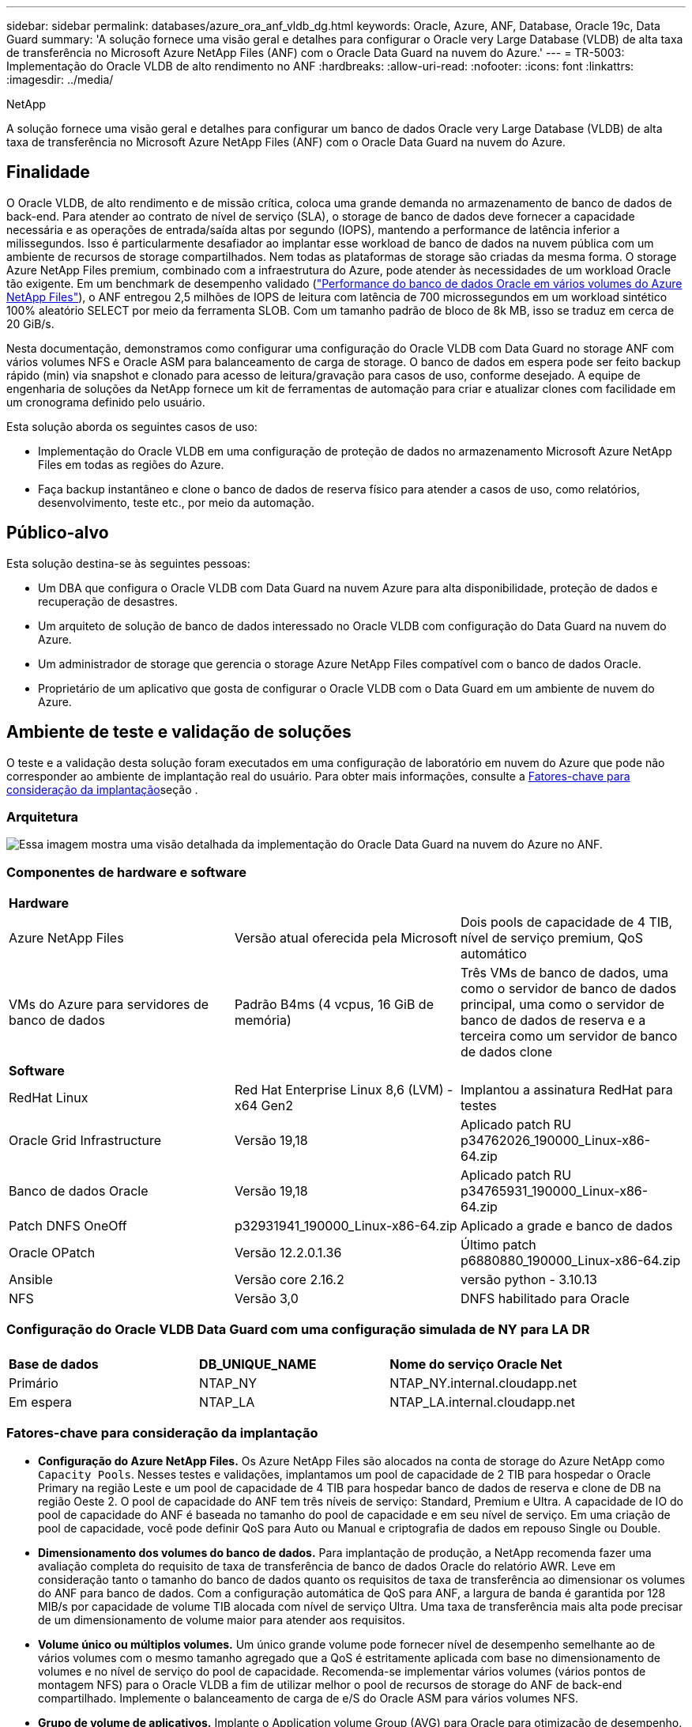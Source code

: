 ---
sidebar: sidebar 
permalink: databases/azure_ora_anf_vldb_dg.html 
keywords: Oracle, Azure, ANF, Database, Oracle 19c, Data Guard 
summary: 'A solução fornece uma visão geral e detalhes para configurar o Oracle very Large Database (VLDB) de alta taxa de transferência no Microsoft Azure NetApp Files (ANF) com o Oracle Data Guard na nuvem do Azure.' 
---
= TR-5003: Implementação do Oracle VLDB de alto rendimento no ANF
:hardbreaks:
:allow-uri-read: 
:nofooter: 
:icons: font
:linkattrs: 
:imagesdir: ../media/


NetApp

[role="lead"]
A solução fornece uma visão geral e detalhes para configurar um banco de dados Oracle very Large Database (VLDB) de alta taxa de transferência no Microsoft Azure NetApp Files (ANF) com o Oracle Data Guard na nuvem do Azure.



== Finalidade

O Oracle VLDB, de alto rendimento e de missão crítica, coloca uma grande demanda no armazenamento de banco de dados de back-end. Para atender ao contrato de nível de serviço (SLA), o storage de banco de dados deve fornecer a capacidade necessária e as operações de entrada/saída altas por segundo (IOPS), mantendo a performance de latência inferior a milissegundos. Isso é particularmente desafiador ao implantar esse workload de banco de dados na nuvem pública com um ambiente de recursos de storage compartilhados. Nem todas as plataformas de storage são criadas da mesma forma. O storage Azure NetApp Files premium, combinado com a infraestrutura do Azure, pode atender às necessidades de um workload Oracle tão exigente. Em um benchmark de desempenho validado (link:https://learn.microsoft.com/en-us/azure/azure-netapp-files/performance-oracle-multiple-volumes["Performance do banco de dados Oracle em vários volumes do Azure NetApp Files"^]), o ANF entregou 2,5 milhões de IOPS de leitura com latência de 700 microssegundos em um workload sintético 100% aleatório SELECT por meio da ferramenta SLOB. Com um tamanho padrão de bloco de 8k MB, isso se traduz em cerca de 20 GiB/s.

Nesta documentação, demonstramos como configurar uma configuração do Oracle VLDB com Data Guard no storage ANF com vários volumes NFS e Oracle ASM para balanceamento de carga de storage. O banco de dados em espera pode ser feito backup rápido (min) via snapshot e clonado para acesso de leitura/gravação para casos de uso, conforme desejado. A equipe de engenharia de soluções da NetApp fornece um kit de ferramentas de automação para criar e atualizar clones com facilidade em um cronograma definido pelo usuário.

Esta solução aborda os seguintes casos de uso:

* Implementação do Oracle VLDB em uma configuração de proteção de dados no armazenamento Microsoft Azure NetApp Files em todas as regiões do Azure.
* Faça backup instantâneo e clone o banco de dados de reserva físico para atender a casos de uso, como relatórios, desenvolvimento, teste etc., por meio da automação.




== Público-alvo

Esta solução destina-se às seguintes pessoas:

* Um DBA que configura o Oracle VLDB com Data Guard na nuvem Azure para alta disponibilidade, proteção de dados e recuperação de desastres.
* Um arquiteto de solução de banco de dados interessado no Oracle VLDB com configuração do Data Guard na nuvem do Azure.
* Um administrador de storage que gerencia o storage Azure NetApp Files compatível com o banco de dados Oracle.
* Proprietário de um aplicativo que gosta de configurar o Oracle VLDB com o Data Guard em um ambiente de nuvem do Azure.




== Ambiente de teste e validação de soluções

O teste e a validação desta solução foram executados em uma configuração de laboratório em nuvem do Azure que pode não corresponder ao ambiente de implantação real do usuário. Para obter mais informações, consulte a <<Fatores-chave para consideração da implantação>>seção .



=== Arquitetura

image:azure_ora_anf_vldb_dg_architecture.png["Essa imagem mostra uma visão detalhada da implementação do Oracle Data Guard na nuvem do Azure no ANF."]



=== Componentes de hardware e software

[cols="33%, 33%, 33%"]
|===


3+| *Hardware* 


| Azure NetApp Files | Versão atual oferecida pela Microsoft | Dois pools de capacidade de 4 TIB, nível de serviço premium, QoS automático 


| VMs do Azure para servidores de banco de dados | Padrão B4ms (4 vcpus, 16 GiB de memória) | Três VMs de banco de dados, uma como o servidor de banco de dados principal, uma como o servidor de banco de dados de reserva e a terceira como um servidor de banco de dados clone 


3+| *Software* 


| RedHat Linux | Red Hat Enterprise Linux 8,6 (LVM) - x64 Gen2 | Implantou a assinatura RedHat para testes 


| Oracle Grid Infrastructure | Versão 19,18 | Aplicado patch RU p34762026_190000_Linux-x86-64.zip 


| Banco de dados Oracle | Versão 19,18 | Aplicado patch RU p34765931_190000_Linux-x86-64.zip 


| Patch DNFS OneOff | p32931941_190000_Linux-x86-64.zip | Aplicado a grade e banco de dados 


| Oracle OPatch | Versão 12.2.0.1.36 | Último patch p6880880_190000_Linux-x86-64.zip 


| Ansible | Versão core 2.16.2 | versão python - 3.10.13 


| NFS | Versão 3,0 | DNFS habilitado para Oracle 
|===


=== Configuração do Oracle VLDB Data Guard com uma configuração simulada de NY para LA DR

[cols="33%, 33%, 33%"]
|===


3+|  


| *Base de dados* | *DB_UNIQUE_NAME* | *Nome do serviço Oracle Net* 


| Primário | NTAP_NY | NTAP_NY.internal.cloudapp.net 


| Em espera | NTAP_LA | NTAP_LA.internal.cloudapp.net 
|===


=== Fatores-chave para consideração da implantação

* *Configuração do Azure NetApp Files.* Os Azure NetApp Files são alocados na conta de storage do Azure NetApp como `Capacity Pools`. Nesses testes e validações, implantamos um pool de capacidade de 2 TIB para hospedar o Oracle Primary na região Leste e um pool de capacidade de 4 TIB para hospedar banco de dados de reserva e clone de DB na região Oeste 2. O pool de capacidade do ANF tem três níveis de serviço: Standard, Premium e Ultra. A capacidade de IO do pool de capacidade do ANF é baseada no tamanho do pool de capacidade e em seu nível de serviço. Em uma criação de pool de capacidade, você pode definir QoS para Auto ou Manual e criptografia de dados em repouso Single ou Double.
* *Dimensionamento dos volumes do banco de dados.* Para implantação de produção, a NetApp recomenda fazer uma avaliação completa do requisito de taxa de transferência de banco de dados Oracle do relatório AWR. Leve em consideração tanto o tamanho do banco de dados quanto os requisitos de taxa de transferência ao dimensionar os volumes do ANF para banco de dados. Com a configuração automática de QoS para ANF, a largura de banda é garantida por 128 MIB/s por capacidade de volume TIB alocada com nível de serviço Ultra. Uma taxa de transferência mais alta pode precisar de um dimensionamento de volume maior para atender aos requisitos.
* *Volume único ou múltiplos volumes.* Um único grande volume pode fornecer nível de desempenho semelhante ao de vários volumes com o mesmo tamanho agregado que a QoS é estritamente aplicada com base no dimensionamento de volumes e no nível de serviço do pool de capacidade. Recomenda-se implementar vários volumes (vários pontos de montagem NFS) para o Oracle VLDB a fim de utilizar melhor o pool de recursos de storage do ANF de back-end compartilhado. Implemente o balanceamento de carga de e/S do Oracle ASM para vários volumes NFS.
* *Grupo de volume de aplicativos.* Implante o Application volume Group (AVG) para Oracle para otimização de desempenho. Os volumes implantados pelo grupo de volumes de aplicações são colocados na infraestrutura regional ou por zona para obter latência otimizada e taxa de transferência para as VMs da aplicação.
* *Consideração da VM do Azure.* Nesses testes e validações, usamos uma VM do Azure - Standard_B4ms com 4 vCPUs and16 GiB de memória. Você precisa escolher a VM do Azure DB apropriadamente para o Oracle VLDB com alto requisito de taxa de transferência. Além do número de vCPUs e da quantidade de RAM, a largura de banda da rede VM (entrada e saída ou limite de taxa de transferência NIC) pode se tornar um gargalo antes que a capacidade de armazenamento do banco de dados seja atingida.
* *Configuração DNFS.* Com o DNFS, um banco de dados Oracle executado em uma máquina virtual do Azure com storage do ANF pode gerar mais I/o do que o cliente NFS nativo. Certifique-se de que o patch p32931941 do Oracle DNFS seja aplicado para resolver possíveis bugs.




== Implantação de solução

Supõe-se que você já tenha seu banco de dados Oracle primário implantado em um ambiente de nuvem do Azure dentro de um VNet como ponto de partida para a configuração do Oracle Data Guard. Idealmente, o banco de dados principal é implantado no storage ANF com montagem NFS. Seu banco de dados principal da Oracle também pode ser executado em um storage NetApp ONTAP ou em qualquer outra opção de storage no ecossistema do Azure ou em um data center privado. A seção a seguir demonstra a configuração do Oracle VLDB no ANF em uma configuração do Oracle Data Guard entre um banco de dados Oracle primário no Azure com storage ANF para um Oracle DB de reserva física no Azure com storage ANF.



=== Pré-requisitos para implantação

[%collapsible%open]
====
A implantação requer os seguintes pré-requisitos.

. Uma conta na nuvem do Azure foi configurada e as sub-redes VNet e rede necessárias foram criadas na sua conta Azure.
. No console do portal da nuvem do Azure, você precisa implantar no mínimo três VMs do Azure Linux, uma como o servidor Oracle DB primário, uma como o servidor Oracle DB de reserva e um servidor DB de destino clone para geração de relatórios, desenvolvimento e teste, etc. consulte o diagrama da arquitetura na seção anterior para obter mais detalhes sobre a configuração do ambiente. Consulte também a Microsoft link:https://azure.microsoft.com/en-us/products/virtual-machines["Máquinas virtuais do Azure"^] para obter mais informações.
. O banco de dados Oracle primário deve ter sido instalado e configurado no servidor Oracle DB primário. Por outro lado, no servidor Oracle DB de reserva ou no servidor Oracle DB clone, apenas o software Oracle é instalado e nenhum banco de dados Oracle é criado. Idealmente, o layout dos diretórios do Oracle Files deve corresponder exatamente em todos os servidores Oracle DB. Para obter detalhes sobre a recomendação do NetApp para implantação automatizada da Oracle na nuvem do Azure e no ANF, consulte os relatórios técnicos a seguir para obter ajuda.
+
** link:automation_ora_anf_nfs.html["TR-4987: Implantação Oracle simplificada e automatizada no Azure NetApp Files com NFS"^]
+

NOTE: Certifique-se de ter alocado pelo menos 128G no volume raiz das VMs do Azure para ter espaço suficiente para preparar os arquivos de instalação do Oracle.



. No console do portal de nuvem do Azure, implante dois pools de capacidade de storage do ANF para hospedar volumes de banco de dados Oracle. Os pools de capacidade de storage do ANF devem estar em diferentes regiões para imitar uma configuração verdadeira do DataGuard. Se você não estiver familiarizado com a implantação de storage do ANF, consulte a documentação link:https://learn.microsoft.com/en-us/azure/azure-netapp-files/azure-netapp-files-quickstart-set-up-account-create-volumes?tabs=azure-portal["Início rápido: Configurar o Azure NetApp Files e criar um volume NFS"^] para obter instruções passo a passo.
+
image:azure_ora_anf_dg_anf_01.png["Captura de tela mostrando a configuração do ambiente do Azure."]

. Quando o banco de dados Oracle primário e o banco de dados Oracle de reserva estão situados em duas regiões diferentes, um gateway VPN deve ser configurado para permitir o fluxo de tráfego de dados entre dois VNets separados. A configuração de rede detalhada no Azure está além do escopo deste documento. As capturas de tela a seguir fornecem alguma referência sobre como os gateways VPN são configurados, conetados e o fluxo de tráfego de dados é confirmado no laboratório.
+
Gateways Lab VPN: image:azure_ora_anf_dg_vnet_01.png["Captura de tela mostrando a configuração do ambiente do Azure."]

+
O gateway vnet primário: image:azure_ora_anf_dg_vnet_02.png["Captura de tela mostrando a configuração do ambiente do Azure."]

+
Estado da ligação do gateway Vnet: image:azure_ora_anf_dg_vnet_03.png["Captura de tela mostrando a configuração do ambiente do Azure."]

+
Valide que os fluxos de tráfego estão estabelecidos (clique em três pontos para abrir a página): image:azure_ora_anf_dg_vnet_04.png["Captura de tela mostrando a configuração do ambiente do Azure."]

. Consulte esta documentação link:https://learn.microsoft.com/en-us/azure/azure-netapp-files/application-volume-group-oracle-deploy-volumes["Implantar grupo de volume de aplicativos para Oracle"^] para implantar o Application volume Group para Oracle.


====


=== Configuração primária do Oracle VLDB para Data Guard

[%collapsible%open]
====
Nesta demonstração, configuramos um banco de dados Oracle primário chamado NTAP no servidor de banco de dados Azure primário com seis pontos de montagem NFS: /u01 para o binário Oracle, /u02, /u04, /u05, /u06 para os arquivos de dados Oracle e um arquivo de controle Oracle, /u03 para os logs ativos Oracle, arquivos de log arquivados e um arquivo de controle Oracle redundante. Esta configuração serve como uma configuração de referência. Sua implantação real deve levar em consideração suas necessidades e requisitos específicos em termos de dimensionamento do pool de capacidade, nível de serviço, número de volumes de banco de dados e dimensionamento de cada volume.

Para procedimentos detalhados passo a passo para configurar o Oracle Data Guard em NFS com ASM, consulte as seções relevantes TR-5002 - link:https://docs.netapp.com/us-en/netapp-solutions/databases/azure_ora_anf_data_guard.html["Redução de custos do Oracle ative Data Guard com o Azure NetApp Files"^] e TR-4974link:https://docs.netapp.com/us-en/netapp-solutions/databases/aws_ora_fsx_ec2_nfs_asm.html#purpose["Oracle 19Ci em reinicialização autônoma no AWS FSX/EC2 com NFS/ASM"^]. Embora os procedimentos do TR-4974 tenham sido validados no Amazon FSX ONTAP, eles são igualmente aplicáveis ao ANF. A seguir ilustra os detalhes de um Oracle VLDB primário em uma configuração do Data Guard.

. O NTAP de banco de dados primário no servidor de banco de dados primário Azure DB orap.internal.cloudapp.net é implantado inicialmente como banco de dados autônomo com o ANF em NFS e ASM como storage de banco de dados.
+
....

orap.internal.cloudapp.net:
resource group: ANFAVSRG
Location: East US
size: Standard B4ms (4 vcpus, 16 GiB memory)
OS: Linux (redhat 8.6)
pub_ip: 172.190.207.231
pri_ip: 10.0.0.4

[oracle@orap ~]$ df -h
Filesystem                 Size  Used Avail Use% Mounted on
devtmpfs                   7.7G     0  7.7G   0% /dev
tmpfs                      7.8G  1.1G  6.7G  15% /dev/shm
tmpfs                      7.8G   17M  7.7G   1% /run
tmpfs                      7.8G     0  7.8G   0% /sys/fs/cgroup
/dev/mapper/rootvg-rootlv   22G   20G  2.1G  91% /
/dev/mapper/rootvg-usrlv    10G  2.3G  7.8G  23% /usr
/dev/sda1                  496M  181M  315M  37% /boot
/dev/mapper/rootvg-varlv   8.0G  1.1G  7.0G  13% /var
/dev/sda15                 495M  5.8M  489M   2% /boot/efi
/dev/mapper/rootvg-homelv  2.0G   47M  2.0G   3% /home
/dev/mapper/rootvg-tmplv    12G   11G  1.9G  85% /tmp
/dev/sdb1                   32G   49M   30G   1% /mnt
10.0.2.38:/orap-u06        300G  282G   19G  94% /u06
10.0.2.38:/orap-u04        300G  282G   19G  94% /u04
10.0.2.36:/orap-u01        400G   21G  380G   6% /u01
10.0.2.37:/orap-u02        300G  282G   19G  94% /u02
10.0.2.36:/orap-u03        400G  282G  119G  71% /u03
10.0.2.39:/orap-u05        300G  282G   19G  94% /u05


[oracle@orap ~]$ cat /etc/oratab
#



# This file is used by ORACLE utilities.  It is created by root.sh
# and updated by either Database Configuration Assistant while creating
# a database or ASM Configuration Assistant while creating ASM instance.

# A colon, ':', is used as the field terminator.  A new line terminates
# the entry.  Lines beginning with a pound sign, '#', are comments.
#
# Entries are of the form:
#   $ORACLE_SID:$ORACLE_HOME:<N|Y>:
#
# The first and second fields are the system identifier and home
# directory of the database respectively.  The third field indicates
# to the dbstart utility that the database should , "Y", or should not,
# "N", be brought up at system boot time.
#
# Multiple entries with the same $ORACLE_SID are not allowed.
#
#
+ASM:/u01/app/oracle/product/19.0.0/grid:N
NTAP:/u01/app/oracle/product/19.0.0/NTAP:N



....
. Faça login no servidor de banco de dados principal como usuário oracle. Valide a configuração da grade.
+
[source, cli]
----
$GRID_HOME/bin/crsctl stat res -t
----
+
....
[oracle@orap ~]$ $GRID_HOME/bin/crsctl stat res -t
--------------------------------------------------------------------------------
Name           Target  State        Server                   State details
--------------------------------------------------------------------------------
Local Resources
--------------------------------------------------------------------------------
ora.DATA.dg
               ONLINE  ONLINE       orap                     STABLE
ora.LISTENER.lsnr
               ONLINE  ONLINE       orap                     STABLE
ora.LOGS.dg
               ONLINE  ONLINE       orap                     STABLE
ora.asm
               ONLINE  ONLINE       orap                     Started,STABLE
ora.ons
               OFFLINE OFFLINE      orap                     STABLE
--------------------------------------------------------------------------------
Cluster Resources
--------------------------------------------------------------------------------
ora.cssd
      1        ONLINE  ONLINE       orap                     STABLE
ora.diskmon
      1        OFFLINE OFFLINE                               STABLE
ora.evmd
      1        ONLINE  ONLINE       orap                     STABLE
ora.ntap.db
      1        OFFLINE OFFLINE                               Instance Shutdown,ST
                                                             ABLE
--------------------------------------------------------------------------------
[oracle@orap ~]$

....
. Configuração do grupo de discos ASM.
+
[source, cli]
----
asmcmd
----
+
....

[oracle@orap ~]$ asmcmd
ASMCMD> lsdg
State    Type    Rebal  Sector  Logical_Sector  Block       AU  Total_MB  Free_MB  Req_mir_free_MB  Usable_file_MB  Offline_disks  Voting_files  Name
MOUNTED  EXTERN  N         512             512   4096  4194304   1146880  1136944                0         1136944              0             N  DATA/
MOUNTED  EXTERN  N         512             512   4096  4194304    286720   283312                0          283312              0             N  LOGS/
ASMCMD> lsdsk
Path
/u02/oradata/asm/orap_data_disk_01
/u02/oradata/asm/orap_data_disk_02
/u02/oradata/asm/orap_data_disk_03
/u02/oradata/asm/orap_data_disk_04
/u03/oralogs/asm/orap_logs_disk_01
/u03/oralogs/asm/orap_logs_disk_02
/u03/oralogs/asm/orap_logs_disk_03
/u03/oralogs/asm/orap_logs_disk_04
/u04/oradata/asm/orap_data_disk_05
/u04/oradata/asm/orap_data_disk_06
/u04/oradata/asm/orap_data_disk_07
/u04/oradata/asm/orap_data_disk_08
/u05/oradata/asm/orap_data_disk_09
/u05/oradata/asm/orap_data_disk_10
/u05/oradata/asm/orap_data_disk_11
/u05/oradata/asm/orap_data_disk_12
/u06/oradata/asm/orap_data_disk_13
/u06/oradata/asm/orap_data_disk_14
/u06/oradata/asm/orap_data_disk_15
/u06/oradata/asm/orap_data_disk_16
ASMCMD>

....
. Configuração de parâmetros para Data Guard no banco de dados primário.
+
....
SQL> show parameter name

NAME                                 TYPE        VALUE
------------------------------------ ----------- ------------------------------
cdb_cluster_name                     string
cell_offloadgroup_name               string
db_file_name_convert                 string
db_name                              string      NTAP
db_unique_name                       string      NTAP_NY
global_names                         boolean     FALSE
instance_name                        string      NTAP
lock_name_space                      string
log_file_name_convert                string
pdb_file_name_convert                string
processor_group_name                 string

NAME                                 TYPE        VALUE
------------------------------------ ----------- ------------------------------
service_names                        string      NTAP_NY.internal.cloudapp.net

SQL> sho parameter log_archive_dest

NAME                                 TYPE        VALUE
------------------------------------ ----------- ------------------------------
log_archive_dest                     string
log_archive_dest_1                   string      LOCATION=USE_DB_RECOVERY_FILE_
                                                 DEST VALID_FOR=(ALL_LOGFILES,A
                                                 LL_ROLES) DB_UNIQUE_NAME=NTAP_
                                                 NY
log_archive_dest_10                  string
log_archive_dest_11                  string
log_archive_dest_12                  string
log_archive_dest_13                  string
log_archive_dest_14                  string
log_archive_dest_15                  string

NAME                                 TYPE        VALUE
------------------------------------ ----------- ------------------------------
log_archive_dest_16                  string
log_archive_dest_17                  string
log_archive_dest_18                  string
log_archive_dest_19                  string
log_archive_dest_2                   string      SERVICE=NTAP_LA ASYNC VALID_FO
                                                 R=(ONLINE_LOGFILES,PRIMARY_ROL
                                                 E) DB_UNIQUE_NAME=NTAP_LA
log_archive_dest_20                  string
log_archive_dest_21                  string
log_archive_dest_22                  string

....
. Configuração de banco de dados primário.
+
....

SQL> select name, open_mode, log_mode from v$database;

NAME      OPEN_MODE            LOG_MODE
--------- -------------------- ------------
NTAP      READ WRITE           ARCHIVELOG


SQL> show pdbs

    CON_ID CON_NAME                       OPEN MODE  RESTRICTED
---------- ------------------------------ ---------- ----------
         2 PDB$SEED                       READ ONLY  NO
         3 NTAP_PDB1                      READ WRITE NO
         4 NTAP_PDB2                      READ WRITE NO
         5 NTAP_PDB3                      READ WRITE NO


SQL> select name from v$datafile;

NAME
--------------------------------------------------------------------------------
+DATA/NTAP/DATAFILE/system.257.1189724205
+DATA/NTAP/DATAFILE/sysaux.258.1189724249
+DATA/NTAP/DATAFILE/undotbs1.259.1189724275
+DATA/NTAP/86B637B62FE07A65E053F706E80A27CA/DATAFILE/system.266.1189725235
+DATA/NTAP/86B637B62FE07A65E053F706E80A27CA/DATAFILE/sysaux.267.1189725235
+DATA/NTAP/DATAFILE/users.260.1189724275
+DATA/NTAP/86B637B62FE07A65E053F706E80A27CA/DATAFILE/undotbs1.268.1189725235
+DATA/NTAP/2B1302C26E089A59E0630400000A4D5C/DATAFILE/system.272.1189726217
+DATA/NTAP/2B1302C26E089A59E0630400000A4D5C/DATAFILE/sysaux.273.1189726217
+DATA/NTAP/2B1302C26E089A59E0630400000A4D5C/DATAFILE/undotbs1.271.1189726217
+DATA/NTAP/2B1302C26E089A59E0630400000A4D5C/DATAFILE/users.275.1189726243

NAME
--------------------------------------------------------------------------------
+DATA/NTAP/2B13047FB98B9AAFE0630400000AFA5F/DATAFILE/system.277.1189726245
+DATA/NTAP/2B13047FB98B9AAFE0630400000AFA5F/DATAFILE/sysaux.278.1189726245
+DATA/NTAP/2B13047FB98B9AAFE0630400000AFA5F/DATAFILE/undotbs1.276.1189726245
+DATA/NTAP/2B13047FB98B9AAFE0630400000AFA5F/DATAFILE/users.280.1189726269
+DATA/NTAP/2B13061057039B10E0630400000AA001/DATAFILE/system.282.1189726271
+DATA/NTAP/2B13061057039B10E0630400000AA001/DATAFILE/sysaux.283.1189726271
+DATA/NTAP/2B13061057039B10E0630400000AA001/DATAFILE/undotbs1.281.1189726271
+DATA/NTAP/2B13061057039B10E0630400000AA001/DATAFILE/users.285.1189726293

19 rows selected.

SQL> select member from v$logfile;

MEMBER
--------------------------------------------------------------------------------
+DATA/NTAP/ONLINELOG/group_3.264.1189724351
+LOGS/NTAP/ONLINELOG/group_3.259.1189724361
+DATA/NTAP/ONLINELOG/group_2.263.1189724351
+LOGS/NTAP/ONLINELOG/group_2.257.1189724359
+DATA/NTAP/ONLINELOG/group_1.262.1189724351
+LOGS/NTAP/ONLINELOG/group_1.258.1189724359
+DATA/NTAP/ONLINELOG/group_4.286.1190297279
+LOGS/NTAP/ONLINELOG/group_4.262.1190297283
+DATA/NTAP/ONLINELOG/group_5.287.1190297293
+LOGS/NTAP/ONLINELOG/group_5.263.1190297295
+DATA/NTAP/ONLINELOG/group_6.288.1190297307

MEMBER
--------------------------------------------------------------------------------
+LOGS/NTAP/ONLINELOG/group_6.264.1190297309
+DATA/NTAP/ONLINELOG/group_7.289.1190297325
+LOGS/NTAP/ONLINELOG/group_7.265.1190297327

14 rows selected.

SQL> select name from v$controlfile;

NAME
--------------------------------------------------------------------------------
+DATA/NTAP/CONTROLFILE/current.261.1189724347
+LOGS/NTAP/CONTROLFILE/current.256.1189724347

....
. Configuração DNFS no banco de dados primário.
+
....
SQL> select svrname, dirname from v$dnfs_servers;

SVRNAME
--------------------------------------------------------------------------------
DIRNAME
--------------------------------------------------------------------------------
10.0.2.39
/orap-u05

10.0.2.38
/orap-u04

10.0.2.38
/orap-u06


SVRNAME
--------------------------------------------------------------------------------
DIRNAME
--------------------------------------------------------------------------------
10.0.2.37
/orap-u02

10.0.2.36
/orap-u03

10.0.2.36
/orap-u01


6 rows selected.

....


Isso conclui a demonstração de uma configuração do Data Guard para VLDB NTAP no local principal do ANF com NFS/ASM.

====


=== Configuração de espera do Oracle VLDB para Data Guard

[%collapsible%open]
====
O Oracle Data Guard requer a configuração do kernel do sistema operacional e as pilhas de software Oracle, incluindo conjuntos de patches no servidor de banco de dados de reserva para corresponder ao servidor de banco de dados primário. Para facilitar o gerenciamento e a simplicidade, a configuração de armazenamento de banco de dados do servidor de banco de dados de reserva também deve corresponder ao servidor de banco de dados primário, como o layout do diretório de banco de dados e os tamanhos dos pontos de montagem NFS.

Novamente, para obter procedimentos detalhados passo a passo para configurar o modo de espera do Oracle Data Guard no NFS com ASM, consulte as seções relevantes TR-5002 - link:https://docs.netapp.com/us-en/netapp-solutions/databases/azure_ora_anf_data_guard.html["Redução de custos do Oracle ative Data Guard com o Azure NetApp Files"^] e TR-4974.link:https://docs.netapp.com/us-en/netapp-solutions/databases/aws_ora_fsx_ec2_nfs_asm.html#purpose["Oracle 19Ci em reinicialização autônoma no AWS FSX/EC2 com NFS/ASM"^] A seguir ilustra o detalhe da configuração do Oracle VLDB em espera no servidor de banco de dados em espera em uma configuração Data Guard.

. A configuração de espera do servidor Oracle DB no local de espera no laboratório de demonstração.
+
....
oras.internal.cloudapp.net:
resource group: ANFAVSRG
Location: West US 2
size: Standard B4ms (4 vcpus, 16 GiB memory)
OS: Linux (redhat 8.6)
pub_ip: 172.179.119.75
pri_ip: 10.0.1.4

[oracle@oras ~]$ df -h
Filesystem                 Size  Used Avail Use% Mounted on
devtmpfs                   7.7G     0  7.7G   0% /dev
tmpfs                      7.8G  1.1G  6.7G  15% /dev/shm
tmpfs                      7.8G   25M  7.7G   1% /run
tmpfs                      7.8G     0  7.8G   0% /sys/fs/cgroup
/dev/mapper/rootvg-rootlv   22G   17G  5.6G  75% /
/dev/mapper/rootvg-usrlv    10G  2.3G  7.8G  23% /usr
/dev/mapper/rootvg-varlv   8.0G  1.1G  7.0G  13% /var
/dev/mapper/rootvg-homelv  2.0G   52M  2.0G   3% /home
/dev/sda1                  496M  181M  315M  37% /boot
/dev/sda15                 495M  5.8M  489M   2% /boot/efi
/dev/mapper/rootvg-tmplv    12G   11G  1.8G  86% /tmp
/dev/sdb1                   32G   49M   30G   1% /mnt
10.0.3.36:/oras-u03        400G  282G  119G  71% /u03
10.0.3.36:/oras-u04        300G  282G   19G  94% /u04
10.0.3.36:/oras-u05        300G  282G   19G  94% /u05
10.0.3.36:/oras-u02        300G  282G   19G  94% /u02
10.0.3.36:/oras-u01        100G   21G   80G  21% /u01
10.0.3.36:/oras-u06        300G  282G   19G  94% /u06

[oracle@oras ~]$ cat /etc/oratab
#Backup file is  /u01/app/oracle/crsdata/oras/output/oratab.bak.oras.oracle line added by Agent
#



# This file is used by ORACLE utilities.  It is created by root.sh
# and updated by either Database Configuration Assistant while creating
# a database or ASM Configuration Assistant while creating ASM instance.

# A colon, ':', is used as the field terminator.  A new line terminates
# the entry.  Lines beginning with a pound sign, '#', are comments.
#
# Entries are of the form:
#   $ORACLE_SID:$ORACLE_HOME:<N|Y>:
#
# The first and second fields are the system identifier and home
# directory of the database respectively.  The third field indicates
# to the dbstart utility that the database should , "Y", or should not,
# "N", be brought up at system boot time.
#
# Multiple entries with the same $ORACLE_SID are not allowed.
#
#
+ASM:/u01/app/oracle/product/19.0.0/grid:N
NTAP:/u01/app/oracle/product/19.0.0/NTAP:N              # line added by Agent

....
. Configuração de infraestrutura de grade no servidor de banco de dados em espera.
+
....
[oracle@oras ~]$ $GRID_HOME/bin/crsctl stat res -t
--------------------------------------------------------------------------------
Name           Target  State        Server                   State details
--------------------------------------------------------------------------------
Local Resources
--------------------------------------------------------------------------------
ora.DATA.dg
               ONLINE  ONLINE       oras                     STABLE
ora.LISTENER.lsnr
               ONLINE  ONLINE       oras                     STABLE
ora.LOGS.dg
               ONLINE  ONLINE       oras                     STABLE
ora.asm
               ONLINE  ONLINE       oras                     Started,STABLE
ora.ons
               OFFLINE OFFLINE      oras                     STABLE
--------------------------------------------------------------------------------
Cluster Resources
--------------------------------------------------------------------------------
ora.cssd
      1        ONLINE  ONLINE       oras                     STABLE
ora.diskmon
      1        OFFLINE OFFLINE                               STABLE
ora.evmd
      1        ONLINE  ONLINE       oras                     STABLE
ora.ntap_la.db
      1        ONLINE  INTERMEDIATE oras                     Dismounted,Mount Ini
                                                             tiated,HOME=/u01/app
                                                             /oracle/product/19.0
                                                             .0/NTAP,STABLE
--------------------------------------------------------------------------------

....
. Configuração de grupos de discos ASM no servidor de banco de dados em espera.
+
....

[oracle@oras ~]$ asmcmd
ASMCMD> lsdg
State    Type    Rebal  Sector  Logical_Sector  Block       AU  Total_MB  Free_MB  Req_mir_free_MB  Usable_file_MB  Offline_disks  Voting_files  Name
MOUNTED  EXTERN  N         512             512   4096  4194304   1146880  1136912                0         1136912              0             N  DATA/
MOUNTED  EXTERN  N         512             512   4096  4194304    286720   284228                0          284228              0             N  LOGS/
ASMCMD> lsdsk
Path
/u02/oradata/asm/oras_data_disk_01
/u02/oradata/asm/oras_data_disk_02
/u02/oradata/asm/oras_data_disk_03
/u02/oradata/asm/oras_data_disk_04
/u03/oralogs/asm/oras_logs_disk_01
/u03/oralogs/asm/oras_logs_disk_02
/u03/oralogs/asm/oras_logs_disk_03
/u03/oralogs/asm/oras_logs_disk_04
/u04/oradata/asm/oras_data_disk_05
/u04/oradata/asm/oras_data_disk_06
/u04/oradata/asm/oras_data_disk_07
/u04/oradata/asm/oras_data_disk_08
/u05/oradata/asm/oras_data_disk_09
/u05/oradata/asm/oras_data_disk_10
/u05/oradata/asm/oras_data_disk_11
/u05/oradata/asm/oras_data_disk_12
/u06/oradata/asm/oras_data_disk_13
/u06/oradata/asm/oras_data_disk_14
/u06/oradata/asm/oras_data_disk_15
/u06/oradata/asm/oras_data_disk_16


....
. Configuração de parâmetros para Data Guard no banco de dados em standby.
+
....

SQL> show parameter name

NAME                                 TYPE        VALUE
------------------------------------ ----------- ------------------------------
cdb_cluster_name                     string
cell_offloadgroup_name               string
db_file_name_convert                 string
db_name                              string      NTAP
db_unique_name                       string      NTAP_LA
global_names                         boolean     FALSE
instance_name                        string      NTAP
lock_name_space                      string
log_file_name_convert                string
pdb_file_name_convert                string
processor_group_name                 string

NAME                                 TYPE        VALUE
------------------------------------ ----------- ------------------------------
service_names                        string      NTAP_LA.internal.cloudapp.net
SQL> show parameter log_archive_config

NAME                                 TYPE        VALUE
------------------------------------ ----------- ------------------------------
log_archive_config                   string      DG_CONFIG=(NTAP_NY,NTAP_LA)
SQL> show parameter fal_server

NAME                                 TYPE        VALUE
------------------------------------ ----------- ------------------------------
fal_server                           string      NTAP_NY


....
. Configuração de banco de dados em espera.
+
....

SQL> select name, open_mode, log_mode from v$database;

NAME      OPEN_MODE            LOG_MODE
--------- -------------------- ------------
NTAP      MOUNTED              ARCHIVELOG

SQL> show pdbs

    CON_ID CON_NAME                       OPEN MODE  RESTRICTED
---------- ------------------------------ ---------- ----------
         2 PDB$SEED                       MOUNTED
         3 NTAP_PDB1                      MOUNTED
         4 NTAP_PDB2                      MOUNTED
         5 NTAP_PDB3                      MOUNTED

SQL> select name from v$datafile;

NAME
--------------------------------------------------------------------------------
+DATA/NTAP_LA/DATAFILE/system.261.1190301867
+DATA/NTAP_LA/DATAFILE/sysaux.262.1190301923
+DATA/NTAP_LA/DATAFILE/undotbs1.263.1190301969
+DATA/NTAP_LA/2B12C97618069248E0630400000AC50B/DATAFILE/system.264.1190301987
+DATA/NTAP_LA/2B12C97618069248E0630400000AC50B/DATAFILE/sysaux.265.1190302013
+DATA/NTAP_LA/DATAFILE/users.266.1190302039
+DATA/NTAP_LA/2B12C97618069248E0630400000AC50B/DATAFILE/undotbs1.267.1190302045
+DATA/NTAP_LA/2B1302C26E089A59E0630400000A4D5C/DATAFILE/system.268.1190302071
+DATA/NTAP_LA/2B1302C26E089A59E0630400000A4D5C/DATAFILE/sysaux.269.1190302099
+DATA/NTAP_LA/2B1302C26E089A59E0630400000A4D5C/DATAFILE/undotbs1.270.1190302125
+DATA/NTAP_LA/2B1302C26E089A59E0630400000A4D5C/DATAFILE/users.271.1190302133

NAME
--------------------------------------------------------------------------------
+DATA/NTAP_LA/2B13047FB98B9AAFE0630400000AFA5F/DATAFILE/system.272.1190302137
+DATA/NTAP_LA/2B13047FB98B9AAFE0630400000AFA5F/DATAFILE/sysaux.273.1190302163
+DATA/NTAP_LA/2B13047FB98B9AAFE0630400000AFA5F/DATAFILE/undotbs1.274.1190302189
+DATA/NTAP_LA/2B13047FB98B9AAFE0630400000AFA5F/DATAFILE/users.275.1190302197
+DATA/NTAP_LA/2B13061057039B10E0630400000AA001/DATAFILE/system.276.1190302201
+DATA/NTAP_LA/2B13061057039B10E0630400000AA001/DATAFILE/sysaux.277.1190302229
+DATA/NTAP_LA/2B13061057039B10E0630400000AA001/DATAFILE/undotbs1.278.1190302255
+DATA/NTAP_LA/2B13061057039B10E0630400000AA001/DATAFILE/users.279.1190302263

19 rows selected.

SQL> select name from v$controlfile;

NAME
--------------------------------------------------------------------------------
+DATA/NTAP_LA/CONTROLFILE/current.260.1190301831
+LOGS/NTAP_LA/CONTROLFILE/current.257.1190301833

SQL> select group#, type, member from v$logfile order by 2, 1;
    GROUP# TYPE    MEMBER
---------- ------- --------------------------------------------------------------------------------
         1 ONLINE  +DATA/NTAP_LA/ONLINELOG/group_1.280.1190302305
         1 ONLINE  +LOGS/NTAP_LA/ONLINELOG/group_1.259.1190302309
         2 ONLINE  +DATA/NTAP_LA/ONLINELOG/group_2.281.1190302315
         2 ONLINE  +LOGS/NTAP_LA/ONLINELOG/group_2.258.1190302319
         3 ONLINE  +DATA/NTAP_LA/ONLINELOG/group_3.282.1190302325
         3 ONLINE  +LOGS/NTAP_LA/ONLINELOG/group_3.260.1190302329
         4 STANDBY +DATA/NTAP_LA/ONLINELOG/group_4.283.1190302337
         4 STANDBY +LOGS/NTAP_LA/ONLINELOG/group_4.261.1190302339
         5 STANDBY +DATA/NTAP_LA/ONLINELOG/group_5.284.1190302347
         5 STANDBY +LOGS/NTAP_LA/ONLINELOG/group_5.262.1190302349
         6 STANDBY +DATA/NTAP_LA/ONLINELOG/group_6.285.1190302357

    GROUP# TYPE    MEMBER
---------- ------- --------------------------------------------------------------------------------
         6 STANDBY +LOGS/NTAP_LA/ONLINELOG/group_6.263.1190302359
         7 STANDBY +DATA/NTAP_LA/ONLINELOG/group_7.286.1190302367
         7 STANDBY +LOGS/NTAP_LA/ONLINELOG/group_7.264.1190302369

14 rows selected.


....
. Valide o status de recuperação do banco de dados em espera. Observe o `recovery logmerger` em `APPLYING_LOG` ação.
+
....

SQL> SELECT ROLE, THREAD#, SEQUENCE#, ACTION FROM V$DATAGUARD_PROCESS;

ROLE                        THREAD#  SEQUENCE# ACTION
------------------------ ---------- ---------- ------------
recovery logmerger                1         32 APPLYING_LOG
recovery apply slave              0          0 IDLE
RFS async                         1         32 IDLE
recovery apply slave              0          0 IDLE
recovery apply slave              0          0 IDLE
RFS ping                          1         32 IDLE
archive redo                      0          0 IDLE
managed recovery                  0          0 IDLE
archive redo                      0          0 IDLE
archive redo                      0          0 IDLE
recovery apply slave              0          0 IDLE

ROLE                        THREAD#  SEQUENCE# ACTION
------------------------ ---------- ---------- ------------
redo transport monitor            0          0 IDLE
log writer                        0          0 IDLE
archive local                     0          0 IDLE
redo transport timer              0          0 IDLE
gap manager                       0          0 IDLE
RFS archive                       0          0 IDLE

17 rows selected.

....
. Configuração DNFS no banco de dados em standby.


....

SQL> select svrname, dirname from v$dnfs_servers;

SVRNAME
--------------------------------------------------------------------------------
DIRNAME
--------------------------------------------------------------------------------
10.0.3.36
/oras-u05

10.0.3.36
/oras-u04

10.0.3.36
/oras-u02

10.0.3.36
/oras-u06

10.0.3.36
/oras-u03



....
Isso conclui a demonstração de uma configuração do Data Guard para VLDB NTAP com recuperação em espera gerenciada habilitada no local de espera.

====


=== Configurar Data Guard Broker

[%collapsible%open]
====
O broker Oracle Data Guard é uma estrutura de gerenciamento distribuída que automatiza e centraliza a criação, manutenção e monitoramento das configurações do Oracle Data Guard. A seção a seguir demonstra como configurar o Data Guard Broker para gerenciar o ambiente do Data Guard.

. Inicie o corretor de proteção de dados tanto no banco de dados primário quanto no de espera com o seguinte comando via sqlplus.
+
[source, cli]
----
alter system set dg_broker_start=true scope=both;
----
. A partir do banco de dados principal, conete-se ao Data Guard Borker como SYSDBA.
+
....

[oracle@orap ~]$ dgmgrl sys@NTAP_NY
DGMGRL for Linux: Release 19.0.0.0.0 - Production on Wed Dec 11 20:53:20 2024
Version 19.18.0.0.0

Copyright (c) 1982, 2019, Oracle and/or its affiliates.  All rights reserved.

Welcome to DGMGRL, type "help" for information.
Password:
Connected to "NTAP_NY"
Connected as SYSDBA.
DGMGRL>


....
. Crie e ative a configuração do Data Guard Broker.
+
....

DGMGRL> create configuration dg_config as primary database is NTAP_NY connect identifier is NTAP_NY;
Configuration "dg_config" created with primary database "ntap_ny"
DGMGRL> add database NTAP_LA as connect identifier is NTAP_LA;
Database "ntap_la" added
DGMGRL> enable configuration;
Enabled.
DGMGRL> show configuration;

Configuration - dg_config

  Protection Mode: MaxPerformance
  Members:
  ntap_ny - Primary database
    ntap_la - Physical standby database

Fast-Start Failover:  Disabled

Configuration Status:
SUCCESS   (status updated 3 seconds ago)

....
. Valide o status do banco de dados na estrutura de gerenciamento do Data Guard Broker.
+
....

DGMGRL> show database db1_ny;

Database - db1_ny

  Role:               PRIMARY
  Intended State:     TRANSPORT-ON
  Instance(s):
    db1

Database Status:
SUCCESS

DGMGRL> show database db1_la;

Database - db1_la

  Role:               PHYSICAL STANDBY
  Intended State:     APPLY-ON
  Transport Lag:      0 seconds (computed 1 second ago)
  Apply Lag:          0 seconds (computed 1 second ago)
  Average Apply Rate: 2.00 KByte/s
  Real Time Query:    OFF
  Instance(s):
    db1

Database Status:
SUCCESS

DGMGRL>

....


No caso de uma falha, o Data Guard Broker pode ser usado para fazer failover do banco de dados primário para o instantaniouly de reserva. Se `Fast-Start Failover` estiver ativado, o Data Guard Broker pode fazer failover do banco de dados primário para o modo de espera quando uma falha é detetada sem uma intervenção do usuário.

====


=== Clone o banco de dados em espera para outros casos de uso por meio da automação

[%collapsible%open]
====
Entre em Contato com a equipe de engenharia de soluções da NetApp para o kit de ferramentas de automação para criar e atualizar clones para um gerenciamento completo do ciclo de vida de clones.

====


== Onde encontrar informações adicionais

Para saber mais sobre as informações descritas neste documento, consulte os seguintes documentos e/ou sites:

* TR-5002: Redução de custos do Oracle ative Data Guard com o Azure NetApp Files
+
link:https://docs.netapp.com/us-en/netapp-solutions/databases/azure_ora_anf_data_guard.html#purpose["https://docs.netapp.com/us-en/netapp-solutions/databases/azure_ora_anf_data_guard.html#purpose"^]

* TR-4974: Oracle 19Ci em reinicialização autônoma no AWS FSX/EC2 com NFS/ASM
+
link:https://docs.netapp.com/us-en/netapp-solutions/databases/aws_ora_fsx_ec2_nfs_asm.html#purpose["https://docs.netapp.com/us-en/netapp-solutions/databases/aws_ora_fsx_ec2_nfs_asm.html#purpose"^]

* Azure NetApp Files
+
link:https://azure.microsoft.com/en-us/products/netapp["https://azure.microsoft.com/en-us/products/netapp"^]

* Conceitos e Administração do Oracle Data Guard
+
link:https://docs.oracle.com/en/database/oracle/oracle-database/19/sbydb/index.html#Oracle%C2%AE-Data-Guard["https://docs.oracle.com/en/database/oracle/oracle-database/19/sbydb/index.html#Oracle%C2%AE-Data-Guard"^]


